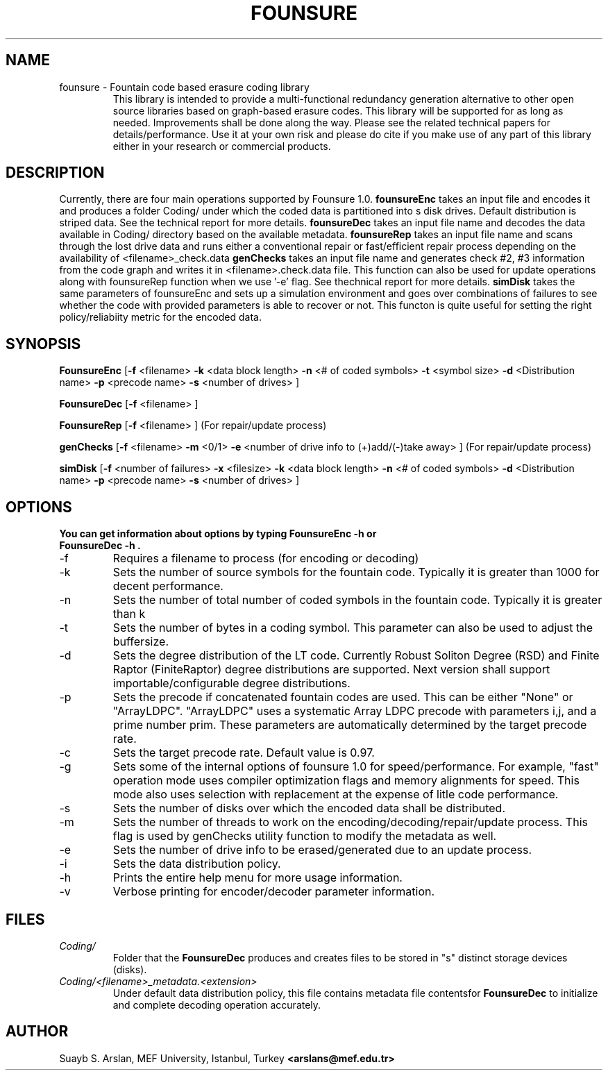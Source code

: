 .TH FOUNSURE 1.0 "March 20, 2020" "Version 1.0"
.SH NAME
founsure \- Fountain code based erasure coding library
.RS 
This library is intended to provide a multi-functional redundancy generation alternative to other open source libraries based on graph-based erasure codes. This library will be supported for as long as needed. Improvements shall be done along the way. Please see the related technical papers for details/performance. Use it at your own risk and please do cite if you make use of any part of this library either in your research or commercial products. 
.SH DESCRIPTION 
Currently, there are four main operations supported by Founsure 1.0. 
.B founsureEnc 
takes an input file and encodes it and produces a folder Coding/ under which the coded data is partitioned into s disk drives. Default distribution is striped data. See the technical report for more details.
.B founsureDec 
takes an input file name and decodes the data available in Coding/ directory based on the available metadata.
.B founsureRep
takes an input file name and scans through the lost drive data and runs either a conventional repair or fast/efficient repair process depending on the availability of <filename>_check.data
.B genChecks
takes an input file name and generates check #2, #3 information from the code graph and writes it in <filename>.check.data file. This function can also be used for update operations along with founsureRep function when we use '-e' flag. See thechnical report for more details.
.B simDisk
takes the same parameters of founsureEnc and sets up a simulation environment and goes over combinations of failures to see whether the code with provided parameters is able to recover or not. This functon is quite useful for setting the right policy/reliabiity metric for the encoded data.
.SH SYNOPSIS
.B FounsureEnc
[\fB\-f\fR <filename> \fB\-k\fR <data block length> \fB\-n\fR <# of coded symbols>  \fB\-t\fR <symbol size> \fB\-d\fR <Distribution name> \fB\-p\fR <precode name> \fB\-s\fR <number of drives> \fR] 
.PP
.B FounsureDec
[\fB\-f\fR <filename> \fR]
.PP
.B FounsureRep 
[\fB\-f\fR <filename> \fR] (For repair/update process)
.PP
.B genChecks
[\fB\-f\fR <filename> \fB\-m\fR <0/1> \fB\-e\fR <number of drive info to (+)add/(-)take away> \fR] (For repair/update process)
.PP
.B simDisk
[\fB\-f\fR <number of failures> \fB\-x\fR <filesize> \fB\-k\fR <data block length> \fB\-n\fR <# of coded symbols> \fB\-d\fR <Distribution name> \fB\-p\fR <precode name> \fB\-s\fR <number of drives>  \fR]
.SH OPTIONS 
.TP
.B You can get information about options by typing "FounsureEnc -h" or "FounsureDec -h". 
.IP \-f
Requires a filename to process (for encoding or decoding)
.IP \-k 
Sets the number of source symbols for the fountain code. Typically it is greater than 1000 for decent performance.
.IP \-n
Sets the number of total number of coded symbols in the fountain code. Typically it is greater than k 
.IP \-t
Sets the number of bytes in a coding symbol. This parameter can also be used to adjust the buffersize.
.IP \-d
Sets the degree distribution of the LT code. Currently Robust Soliton Degree (RSD) and Finite Raptor (FiniteRaptor) degree distributions are supported. Next version shall support importable/configurable degree distributions.
.IP \-p
Sets the precode if concatenated fountain codes are used. This can be either "None" or "ArrayLDPC". "ArrayLDPC" uses a systematic Array LDPC precode with parameters i,j, and a prime number prim. These parameters are automatically determined by the target precode rate.
.IP \-c
Sets the target precode rate. Default value is 0.97. 
.IP \-g
Sets some of the internal options of founsure 1.0 for speed/performance. For example, "fast" operation mode uses compiler optimization flags and memory alignments for speed. This mode also uses selection with replacement at the expense of litle code performance.
.IP \-s
Sets the number of disks over which the encoded data shall be distributed.
.IP \-m
Sets the number of threads to work on the encoding/decoding/repair/update process. This flag is used by genChecks utility function to modify the metadata as well.
.IP \-e
Sets the number of drive info to be erased/generated due to an update process.
.IP \-i 
Sets the data distribution policy.
.IP \-h
Prints the entire help menu for more usage information.
.IP \-v
Verbose printing for encoder/decoder parameter information. 
.SH FILES
.I Coding/
.RS
Folder that the 
.BR FounsureDec 
produces and creates files to be stored in "s" distinct storage devices (disks). 
.RE
.I Coding/<filename>_metadata.<extension>
.RS 
Under default data distribution policy, this file contains metadata file contentsfor 
.BR FounsureDec
to initialize and complete decoding operation accurately.
.SH AUTHOR
Suayb S. Arslan, MEF University, Istanbul, Turkey
.BR <arslans@mef.edu.tr>
